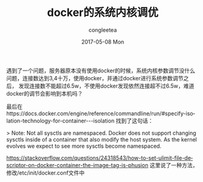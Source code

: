 #+TITLE:       docker的系统内核调优
#+AUTHOR:      congleetea
#+EMAIL:       congleetea@m6
#+DATE:        2017-05-08 Mon
#+URI:         /blog/%y/%m/%d/docker的系统内核调优
#+KEYWORDS:    docker,kernel system parameters,tuning
#+TAGS:        ops,points
#+LANGUAGE:    en
#+OPTIONS:     H:3 num:nil toc:nil \n:nil ::t |:t ^:nil -:nil f:t *:t <:t
#+DESCRIPTION: docker中的系统内核调优

遇到了一个问题，服务器原本没有使用docker的时候，系统内核参数调节没什么问题，连接数达到3,4十万，使用docker，并通过docker进行系统参数调节之后，
发现连接数不能超过6.5w，不使用docker发现依然连接超不过6.5w，难道docker的调节会影响到本机吗？

最后在https://docs.docker.com/engine/reference/commandline/run/#specify-isolation-technology-for-container---isolation
找到了这句话：

> Note: Not all sysctls are namespaced. Docker does not support changing sysctls inside of a container that also modify the host system. As the kernel evolves we expect to see more sysctls become namespaced.


https://stackoverflow.com/questions/24318543/how-to-set-ulimit-file-descriptor-on-docker-container-the-image-tag-is-phusion
这里说了一种方法，修改/etc/init/docker.conf文件中
